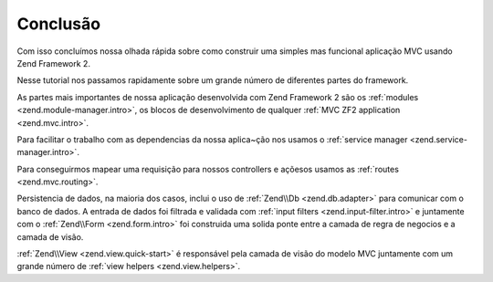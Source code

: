 .. EN-Revision: 96c6ad3
.. _user-guide.conclusion:

Conclusão
=========

Com isso concluímos nossa olhada rápida sobre como construir uma simples mas funcional
aplicação MVC usando Zend Framework 2. 

Nesse tutorial nos passamos rapidamente sobre um grande número de diferentes partes do
framework.

As partes mais importantes de nossa aplicação desenvolvida com Zend Framework 2 são os
:ref:`modules <zend.module-manager.intro>`, os blocos de desenvolvimento de qualquer 
:ref:`MVC ZF2 application <zend.mvc.intro>`.

Para facilitar o trabalho com as dependencias da nossa aplica~ção nos usamos o
:ref:`service manager <zend.service-manager.intro>`.

Para conseguirmos mapear uma requisição para nossos controllers e açõesos usamos as
:ref:`routes <zend.mvc.routing>`.

Persistencia de dados, na maioria dos casos, inclui o uso de :ref:`Zend\\Db <zend.db.adapter>`
para comunicar com o banco de dados. A entrada de dados foi filtrada e validada com
:ref:`input filters <zend.input-filter.intro>` e juntamente com o  
:ref:`Zend\\Form <zend.form.intro>` foi construida uma solida ponte entre a camada de regra de
negocios e a camada de visão.

:ref:`Zend\\View <zend.view.quick-start>` é responsável pela camada de visão do modelo MVC
juntamente com um grande número de :ref:`view helpers <zend.view.helpers>`.
